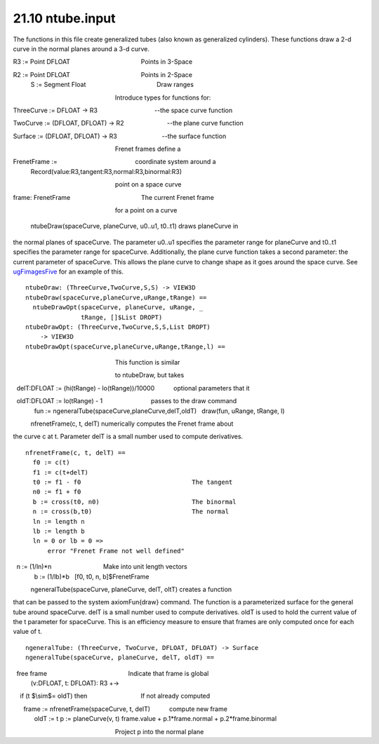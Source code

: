 .. status: ok


21.10 ntube.input
-----------------

The functions in this file create generalized tubes (also known as
generalized cylinders). These functions draw a 2-d curve in the normal
planes around a 3-d curve.


.. spadVerbatim

::


R3 := Point DFLOAT                                         Points in 3-Space

R2 := Point DFLOAT                                         Points in 2-Space
 S := Segment Float                                         Draw ranges

                                                           Introduce types for functions for:

ThreeCurve := DFLOAT -> R3                                 --the space curve function

TwoCurve := (DFLOAT, DFLOAT) -> R2                         --the plane curve function

Surface := (DFLOAT, DFLOAT) -> R3                          --the surface function

                                                           Frenet frames define a

FrenetFrame :=                                             coordinate system around a
    Record(value:R3,tangent:R3,normal:R3,binormal:R3)

                                                           point on a space curve

frame: FrenetFrame                                         The current Frenet frame

                                                           for a point on a curve



 ntubeDraw(spaceCurve, planeCurve, u0..u1, t0..t1) draws planeCurve in
the normal planes of spaceCurve. The parameter u0..u1 specifies the
parameter range for planeCurve and t0..t1 specifies the parameter range
for spaceCurve. Additionally, the plane curve function takes a second
parameter: the current parameter of spaceCurve. This allows the plane
curve to change shape as it goes around the space curve. See
`ugFimagesFive <section-21.4.html#ugFimagesFive>`__ for an example of
this.


.. spadVerbatim

::

 ntubeDraw: (ThreeCurve,TwoCurve,S,S) -> VIEW3D
 ntubeDraw(spaceCurve,planeCurve,uRange,tRange) ==
   ntubeDrawOpt(spaceCurve, planeCurve, uRange, _
                tRange, []$List DROPT)
 ntubeDrawOpt: (ThreeCurve,TwoCurve,S,S,List DROPT)
     -> VIEW3D
 ntubeDrawOpt(spaceCurve,planeCurve,uRange,tRange,l) ==

                                                           This function is similar

                                                           to ntubeDraw, but takes

  delT:DFLOAT := (hi(tRange) - lo(tRange))/10000           optional parameters that it

  oldT:DFLOAT := lo(tRange) - 1                            passes to the draw command
   fun := ngeneralTube(spaceCurve,planeCurve,delT,oldT)
   draw(fun, uRange, tRange, l)



 nfrenetFrame(c, t, delT) numerically computes the Frenet frame about
the curve c at t. Parameter delT is a small number used to compute
derivatives.


.. spadVerbatim

::

 nfrenetFrame(c, t, delT) ==
   f0 := c(t)
   f1 := c(t+delT)
   t0 := f1 - f0                              The tangent
   n0 := f1 + f0
   b := cross(t0, n0)                         The binormal
   n := cross(b,t0)                           The normal
   ln := length n
   lb := length b
   ln = 0 or lb = 0 =>
       error "Frenet Frame not well defined"

  n := (1/ln)*n                              Make into unit length vectors
   b := (1/lb)*b
   [f0, t0, n, b]$FrenetFrame



 ngeneralTube(spaceCurve, planeCurve, delT, oltT) creates a function
that can be passed to the system axiomFun{draw} command. The function is
a parameterized surface for the general tube around spaceCurve. delT is
a small number used to compute derivatives. oldT is used to hold the
current value of the t parameter for spaceCurve. This is an efficiency
measure to ensure that frames are only computed once for each value of
t.


.. spadVerbatim

::

 ngeneralTube: (ThreeCurve, TwoCurve, DFLOAT, DFLOAT) -> Surface
 ngeneralTube(spaceCurve, planeCurve, delT, oldT) ==

  free frame                                               Indicate that frame is global
   (v:DFLOAT, t: DFLOAT): R3 +->

    if (t $\\sim$= oldT) then                               If not already computed

      frame := nfrenetFrame(spaceCurve, t, delT)           compute new frame
       oldT := t
     p := planeCurve(v, t)
     frame.value + p.1*frame.normal + p.2*frame.binormal

                                                           Project p into the normal plane






